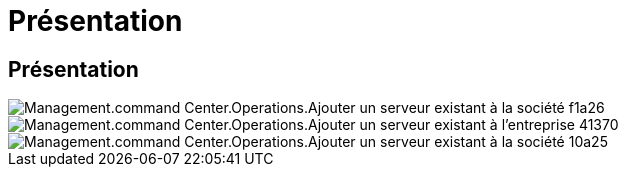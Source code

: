= Présentation
:allow-uri-read: 




== Présentation

image::Management.command_center.operations.add_existing_server_to_company-f1a26.png[Management.command Center.Operations.Ajouter un serveur existant à la société f1a26]

image::Management.command_center.operations.add_existing_server_to_company-41370.png[Management.command Center.Operations.Ajouter un serveur existant à l'entreprise 41370]

image::Management.command_center.operations.add_existing_server_to_company-10a25.png[Management.command Center.Operations.Ajouter un serveur existant à la société 10a25]
